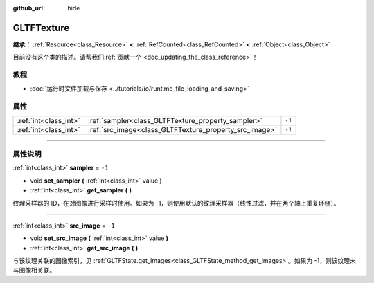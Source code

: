 :github_url: hide

.. DO NOT EDIT THIS FILE!!!
.. Generated automatically from Godot engine sources.
.. Generator: https://github.com/godotengine/godot/tree/master/doc/tools/make_rst.py.
.. XML source: https://github.com/godotengine/godot/tree/master/modules/gltf/doc_classes/GLTFTexture.xml.

.. _class_GLTFTexture:

GLTFTexture
===========

**继承：** :ref:`Resource<class_Resource>` **<** :ref:`RefCounted<class_RefCounted>` **<** :ref:`Object<class_Object>`

.. container:: contribute

	目前没有这个类的描述。请帮我们\ :ref:`贡献一个 <doc_updating_the_class_reference>`\ ！

.. rst-class:: classref-introduction-group

教程
----

- :doc:`运行时文件加载与保存 <../tutorials/io/runtime_file_loading_and_saving>`

.. rst-class:: classref-reftable-group

属性
----

.. table::
   :widths: auto

   +-----------------------+--------------------------------------------------------+--------+
   | :ref:`int<class_int>` | :ref:`sampler<class_GLTFTexture_property_sampler>`     | ``-1`` |
   +-----------------------+--------------------------------------------------------+--------+
   | :ref:`int<class_int>` | :ref:`src_image<class_GLTFTexture_property_src_image>` | ``-1`` |
   +-----------------------+--------------------------------------------------------+--------+

.. rst-class:: classref-section-separator

----

.. rst-class:: classref-descriptions-group

属性说明
--------

.. _class_GLTFTexture_property_sampler:

.. rst-class:: classref-property

:ref:`int<class_int>` **sampler** = ``-1``

.. rst-class:: classref-property-setget

- void **set_sampler** **(** :ref:`int<class_int>` value **)**
- :ref:`int<class_int>` **get_sampler** **(** **)**

纹理采样器的 ID，在对图像进行采样时使用。如果为 -1，则使用默认的纹理采样器（线性过滤，并在两个轴上重复环绕）。

.. rst-class:: classref-item-separator

----

.. _class_GLTFTexture_property_src_image:

.. rst-class:: classref-property

:ref:`int<class_int>` **src_image** = ``-1``

.. rst-class:: classref-property-setget

- void **set_src_image** **(** :ref:`int<class_int>` value **)**
- :ref:`int<class_int>` **get_src_image** **(** **)**

与该纹理关联的图像索引，见 :ref:`GLTFState.get_images<class_GLTFState_method_get_images>`\ 。如果为 -1，则该纹理未与图像相关联。

.. |virtual| replace:: :abbr:`virtual (本方法通常需要用户覆盖才能生效。)`
.. |const| replace:: :abbr:`const (本方法没有副作用。不会修改该实例的任何成员变量。)`
.. |vararg| replace:: :abbr:`vararg (本方法除了在此处描述的参数外，还能够继续接受任意数量的参数。)`
.. |constructor| replace:: :abbr:`constructor (本方法用于构造某个类型。)`
.. |static| replace:: :abbr:`static (调用本方法无需实例，所以可以直接使用类名调用。)`
.. |operator| replace:: :abbr:`operator (本方法描述的是使用本类型作为左操作数的有效操作符。)`
.. |bitfield| replace:: :abbr:`BitField (这个值是由下列标志构成的位掩码整数。)`
